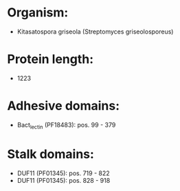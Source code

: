 * Organism:
- Kitasatospora griseola (Streptomyces griseolosporeus)
* Protein length:
- 1223
* Adhesive domains:
- Bact_lectin (PF18483): pos. 99 - 379
* Stalk domains:
- DUF11 (PF01345): pos. 719 - 822
- DUF11 (PF01345): pos. 828 - 918

